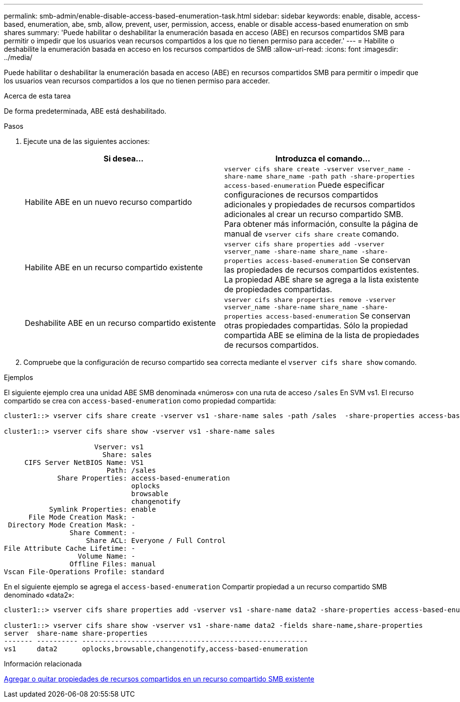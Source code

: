 ---
permalink: smb-admin/enable-disable-access-based-enumeration-task.html 
sidebar: sidebar 
keywords: enable, disable, access-based, enumeration, abe, smb, allow, prevent, user, permission, access, enable or disable access-based enumeration on smb shares 
summary: 'Puede habilitar o deshabilitar la enumeración basada en acceso (ABE) en recursos compartidos SMB para permitir o impedir que los usuarios vean recursos compartidos a los que no tienen permiso para acceder.' 
---
= Habilite o deshabilite la enumeración basada en acceso en los recursos compartidos de SMB
:allow-uri-read: 
:icons: font
:imagesdir: ../media/


[role="lead"]
Puede habilitar o deshabilitar la enumeración basada en acceso (ABE) en recursos compartidos SMB para permitir o impedir que los usuarios vean recursos compartidos a los que no tienen permiso para acceder.

.Acerca de esta tarea
De forma predeterminada, ABE está deshabilitado.

.Pasos
. Ejecute una de las siguientes acciones:
+
|===
| Si desea... | Introduzca el comando... 


 a| 
Habilite ABE en un nuevo recurso compartido
 a| 
`vserver cifs share create -vserver vserver_name -share-name share_name -path path -share-properties access-based-enumeration`     Puede especificar configuraciones de recursos compartidos adicionales y propiedades de recursos compartidos adicionales al crear un recurso compartido SMB. Para obtener más información, consulte la página de manual de `vserver cifs share create` comando.



 a| 
Habilite ABE en un recurso compartido existente
 a| 
`vserver cifs share properties add -vserver vserver_name -share-name share_name -share-properties access-based-enumeration`     Se conservan las propiedades de recursos compartidos existentes. La propiedad ABE share se agrega a la lista existente de propiedades compartidas.



 a| 
Deshabilite ABE en un recurso compartido existente
 a| 
`vserver cifs share properties remove -vserver vserver_name -share-name share_name -share-properties access-based-enumeration`     Se conservan otras propiedades compartidas. Sólo la propiedad compartida ABE se elimina de la lista de propiedades de recursos compartidos.

|===
. Compruebe que la configuración de recurso compartido sea correcta mediante el `vserver cifs share show` comando.


.Ejemplos
El siguiente ejemplo crea una unidad ABE SMB denominada «números» con una ruta de acceso `/sales` En SVM vs1. El recurso compartido se crea con `access-based-enumeration` como propiedad compartida:

[listing]
----
cluster1::> vserver cifs share create -vserver vs1 -share-name sales -path /sales  -share-properties access-based-enumeration,oplocks,browsable,changenotify

cluster1::> vserver cifs share show -vserver vs1 -share-name sales

                      Vserver: vs1
                        Share: sales
     CIFS Server NetBIOS Name: VS1
                         Path: /sales
             Share Properties: access-based-enumeration
                               oplocks
                               browsable
                               changenotify
           Symlink Properties: enable
      File Mode Creation Mask: -
 Directory Mode Creation Mask: -
                Share Comment: -
                    Share ACL: Everyone / Full Control
File Attribute Cache Lifetime: -
                  Volume Name: -
                Offline Files: manual
Vscan File-Operations Profile: standard
----
En el siguiente ejemplo se agrega el `access-based-enumeration` Compartir propiedad a un recurso compartido SMB denominado «data2»:

[listing]
----
cluster1::> vserver cifs share properties add -vserver vs1 -share-name data2 -share-properties access-based-enumeration

cluster1::> vserver cifs share show -vserver vs1 -share-name data2 -fields share-name,share-properties
server  share-name share-properties
------- ---------- -------------------------------------------------------
vs1     data2      oplocks,browsable,changenotify,access-based-enumeration
----
.Información relacionada
xref:add-remove-share-properties-eexisting-share-task.adoc[Agregar o quitar propiedades de recursos compartidos en un recurso compartido SMB existente]
